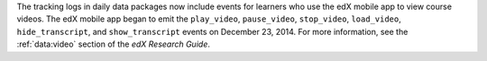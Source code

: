 
The tracking logs in daily data packages now include events for learners who
use the edX mobile app to view course videos. The edX mobile app began to emit
the ``play_video``, ``pause_video``, ``stop_video``, ``load_video``,
``hide_transcript``, and ``show_transcript`` events on December 23, 2014. For
more information, see the :ref:`data:video` section of the
*edX Research Guide*.
